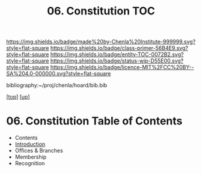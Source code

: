 #   -*- mode: org; fill-column: 60 -*-
#+STARTUP: showall
#+TITLE:   06. Constitution TOC

[[https://img.shields.io/badge/made%20by-Chenla%20Institute-999999.svg?style=flat-square]] 
[[https://img.shields.io/badge/class-primer-56B4E9.svg?style=flat-square]]
[[https://img.shields.io/badge/entity-TOC-0072B2.svg?style=flat-square]]
[[https://img.shields.io/badge/status-wip-D55E00.svg?style=flat-square]]
[[https://img.shields.io/badge/licence-MIT%2FCC%20BY--SA%204.0-000000.svg?style=flat-square]]

bibliography:~/proj/chenla/hoard/bib.bib

[[[../../index.org][top]]] [[[../index.org][up]]]

* 06. Constitution Table of Contents
:PROPERTIES:
:CUSTOM_ID:
:Name:     /home/deerpig/proj/chenla/warp/10/06/index.org
:Created:  2018-05-06T10:59@Prek Leap (11.642600N-104.919210W)
:ID:       faebd436-1dfa-406d-b498-40373d5f9b75
:VER:      578851230.757038749
:GEO:      48P-491193-1287029-15
:BXID:     proj:YFD4-8101
:Class:    primer
:Entity:   toc
:Status:   wip
:Licence:  MIT/CC BY-SA 4.0
:END:

  - Contents
  - [[./intro.org][Introduction]]
  - Offices & Branches
  - Membership
  - Recognition


